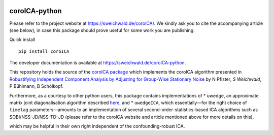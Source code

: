 |PyPI version| |Build Status|

coroICA-python
==============

Please refer to the project website at https://sweichwald.de/coroICA/.
We kindly ask you to cite the accompanying article (see below), in case
this package should prove useful for some work you are publishing.

Quick install

::

    pip install coroICA

The developer documentation is available at
https://sweichwald.de/coroICA-python.

This repository holds the source of the `coroICA
package <https://pypi.org/project/coroICA/>`__ which implements the
coroICA algorithm presented in `Robustifying Independent Component
Analysis by Adjusting for Group-Wise Stationary
Noise <https://arxiv.org/abs/1806.01094>`__ by N Pfister\ *, S
Weichwald*, P Bühlmann, B Schölkopf.

Furthermore, as a courtesy to other python users, this package contains
implementations of \* uwedge, an approximate matrix joint
diagonalisation algorithm described
`here <https://doi.org/10.1109/TSP.2008.2009271>`__, and \*
``uwedgeICA``, which essentially—for the right choice of ``timelag``
parameters—amounts to an implementation of several
second-order-statistics-based ICA algorithms such as
SOBI/NSS-JD/NSS-TD-JD (please refer to the coroICA website and article
mentioned above for more details on this),

which may be helpful in their own right independent of the
confounding-robust ICA.

.. |PyPI version| image:: https://badge.fury.io/py/coroICA.svg
   :target: https://badge.fury.io/py/coroICA
.. |Build Status| image:: https://travis-ci.org/sweichwald/coroICA-python.svg?branch=master
   :target: https://travis-ci.org/sweichwald/coroICA-python
